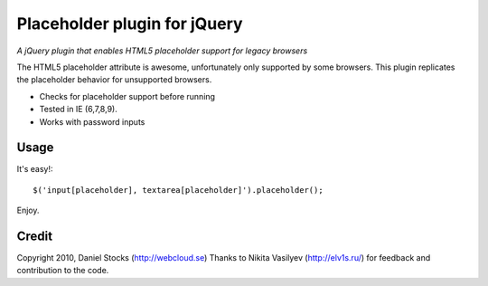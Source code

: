 ============
Placeholder plugin for jQuery
============
*A jQuery plugin that enables HTML5 placeholder support for legacy browsers*

The HTML5 placeholder attribute is awesome, unfortunately only supported by some browsers. This
plugin replicates the placeholder behavior for unsupported browsers.

- Checks for placeholder support before running
- Tested in IE (6,7,8,9).
- Works with password inputs

Usage
=====

It's easy!::

    $('input[placeholder], textarea[placeholder]').placeholder();

Enjoy.

Credit
======
Copyright 2010, Daniel Stocks (http://webcloud.se)
Thanks to Nikita Vasilyev (http://elv1s.ru/) for feedback and contribution to the code.